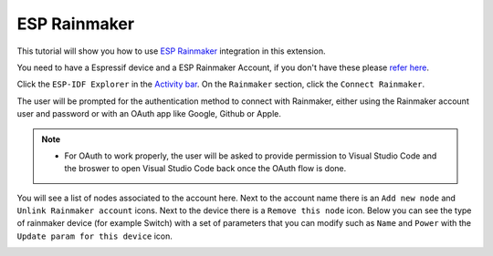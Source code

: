 ESP Rainmaker
====================

This tutorial will show you how to use `ESP Rainmaker <https://rainmaker.espressif.com>`_ integration in this extension.

You need to have a Espressif device and a ESP Rainmaker Account, if you don't have these please `refer here <https://rainmaker.espressif.com/docs/get-started.html>`_.

Click the ``ESP-IDF Explorer`` in the `Activity bar <https://code.visualstudio.com/docs/getstarted/userinterface>`_. On the ``Rainmaker`` section, click the ``Connect Rainmaker``.

.. image:: ../../../media/tutorials/rainmaker/connect.png

The user will be prompted for the authentication method to connect with Rainmaker, either using the Rainmaker account user and password or with an OAuth app like Google, Github or Apple.

.. note::
  * For OAuth to work properly, the user will be asked to provide permission to Visual Studio Code and the broswer to open Visual Studio Code back once the OAuth flow is done.

.. image:: ../../../media/tutorials/rainmaker/auth_method.png

You will see a list of nodes associated to the account here. Next to the account name there is an ``Add new node`` and ``Unlink Rainmaker account`` icons. Next to the device there is a ``Remove this node`` icon. Below you can see the type of rainmaker device (for example Switch) with a set of parameters that you can modify such as ``Name`` and ``Power`` with the ``Update param for this device`` icon.

.. image:: ../../../media/tutorials/rainmaker/nodes_info.png